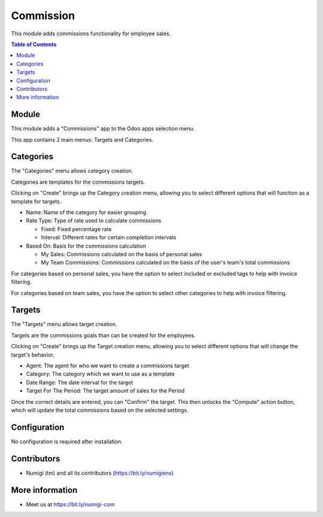 Commission
==========
This module adds commissions functionality for employee sales.

.. contents:: Table of Contents

Module
------
This module adds a "Commissions" app to the Odoo apps selection menu.

.. image:: static/description/app.png

This app contains 2 main menus: Targets and Categories.

.. image:: static/description/menu.png

Categories
----------

The "Categories" menu allows category creation.

Categories are templates for the commissions targets.

.. image:: static/description/category_menu.png

Clicking on "Create" brings up the Category creation menu, allowing you to select different options that will function as a template for targets.

* Name: Name of the category for easier grouping
* Rate Type: Type of rate used to calculate commissions

  * Fixed: Fixed percentage rate
  * Interval: Different rates for certain completion intervals

* Based On: Basis for the commissions calculation

  * My Sales: Commissions calculated on the basis of personal sales
  * My Team Commissions: Commissions calculated on the basis of the user's team's total commissions

For categories based on personal sales, you have the option to select included or excluded tags to help with invoice filtering.

For categories based on team sales, you have the option to select other categories to help with invoice filtering.

.. image:: static/description/category.png

Targets
-------

The "Targets" menu allows target creation.

Targets are the commissions goals than can be created for the employees.

.. image:: static/description/target_menu.png

Clicking on "Create" brings up the Target creation menu, allowing you to select different options that will change the target's behavior.

* Agent: The agent for who we want to create a commissions target
* Category: The category which we want to use as a template
* Date Range: The date interval for the target
* Target For The Period: The target amount of sales for the Period

Once the correct details are entered, you can "Confirm" the target. This then unlocks the "Compute" action button, which will update the total commissions based on the selected settings.

.. image:: static/description/target.png

Configuration
-------------
No configuration is required after installation.

Contributors
------------
* Numigi (tm) and all its contributors (https://bit.ly/numigiens)

More information
----------------
* Meet us at https://bit.ly/numigi-com
